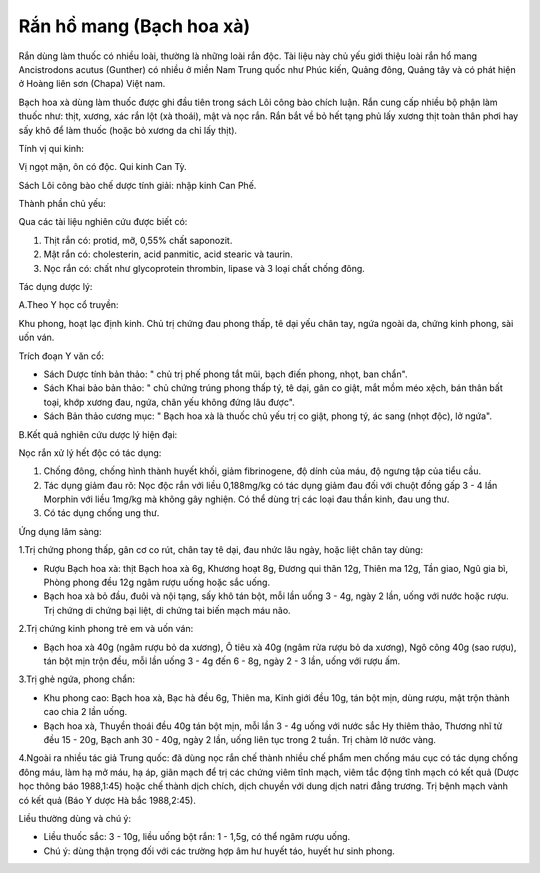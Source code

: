 .. _plants_ran_ho_mang:

Rắn hồ mang (Bạch hoa xà)
#########################

Rắn dùng làm thuốc có nhiều loài, thường là những loài rắn độc. Tài liệu
này chủ yếu giới thiệu loài rắn hổ mang Ancistrodons acutus (Gunther) có
nhiều ở miền Nam Trung quốc như Phúc kiến, Quảng đông, Quảng tây và có
phát hiện ở Hoàng liên sơn (Chapa) Việt nam.

Bạch hoa xà dùng làm thuốc được ghi đầu tiên trong sách Lôi công bào
chích luận. Rắn cung cấp nhiều bộ phận làm thuốc như: thịt, xương, xác
rắn lột (xà thoái), mật và nọc rắn. Rắn bắt về bỏ hết tạng phủ lấy xương
thịt toàn thân phơi hay sấy khô để làm thuốc (hoặc bỏ xương da chỉ lấy
thịt).

Tính vị qui kinh:

Vị ngọt mặn, ôn có độc. Qui kinh Can Tỳ.

Sách Lôi công bào chế dược tính giải: nhập kinh Can Phế.

Thành phần chủ yếu:

Qua các tài liệu nghiên cứu được biết có:

#. Thịt rắn có: protid, mỡ, 0,55% chất saponozit.
#. Mật rắn có: cholesterin, acid panmitic, acid stearic và taurin.
#. Nọc rắn có: chất như glycoprotein thrombin, lipase và 3 loại chất
   chống đông.

Tác dụng dược lý:

A.Theo Y học cổ truyền:

Khu phong, hoạt lạc định kinh. Chủ trị chứng đau phong thấp, tê dại yếu
chân tay, ngứa ngoài da, chứng kinh phong, sài uốn ván.

Trích đoạn Y văn cổ:

-  Sách Dược tính bản thảo: " chủ trị phế phong tắt mũi, bạch điến
   phong, nhọt, ban chẩn".
-  Sách Khai bảo bản thảo: " chủ chứng trúng phong thấp tý, tê dại, gân
   co giật, mắt mồm méo xệch, bán thân bất toại, khớp xương đau, ngứa,
   chân yếu không đứng lâu được".
-  Sách Bản thảo cương mục: " Bạch hoa xà là thuốc chủ yếu trị co giật,
   phong tý, ác sang (nhọt độc), lở ngứa".

B.Kết quả nghiên cứu dược lý hiện đại:

Nọc rắn xử lý hết độc có tác dụng:

#. Chống đông, chống hình thành huyết khối, giảm fibrinogene, độ dính
   của máu, độ ngưng tập của tiểu cầu.
#. Tác dụng giảm đau rõ: Nọc độc rắn với liều 0,188mg/kg có tác dụng
   giảm đau đối với chuột đồng gấp 3 - 4 lần Morphin với liều 1mg/kg mà
   không gây nghiện. Có thể dùng trị các loại đau thần kinh, đau ung
   thư.
#. Có tác dụng chống ung thư.

Ứng dụng lâm sàng:

1.Trị chứng phong thấp, gân cơ co rút, chân tay tê dại, đau nhức lâu
ngày, hoặc liệt chân tay dùng:

-  Rượu Bạch hoa xà: thịt Bạch hoa xà 6g, Khương hoạt 8g, Đương qui thân
   12g, Thiên ma 12g, Tần giao, Ngũ gia bì, Phòng phong đều 12g ngâm
   rượu uống hoặc sắc uống.
-  Bạch hoa xà bỏ đầu, đuôi và nội tạng, sấy khô tán bột, mỗi lần uống 3
   - 4g, ngày 2 lần, uống với nước hoặc rượu. Trị chứng di chứng bại
   liệt, di chứng tai biến mạch máu não.

2.Trị chứng kinh phong trẻ em và uốn ván:

-  Bạch hoa xà 40g (ngâm rượu bỏ da xương), Ô tiêu xà 40g (ngâm rửa rượu
   bỏ da xương), Ngô công 40g (sao rượu), tán bột mịn trộn đều, mỗi lần
   uống 3 - 4g đến 6 - 8g, ngày 2 - 3 lần, uống với rượu ấm.

3.Trị ghẻ ngứa, phong chẩn:

-  Khu phong cao: Bạch hoa xà, Bạc hà đều 6g, Thiên ma, Kinh giới đều
   10g, tán bột mịn, dùng rượu, mật trộn thành cao chia 2 lần uống.
-  Bạch hoa xà, Thuyền thoái đều 40g tán bột mịn, mỗi lần 3 - 4g uống
   với nước sắc Hy thiêm thảo, Thương nhĩ tử đều 15 - 20g, Bạch anh 30 -
   40g, ngày 2 lần, uống liên tục trong 2 tuần. Trị chàm lở nước vàng.

4.Ngoài ra nhiều tác giả Trung quốc: đã dùng nọc rắn chế thành nhiều chế
phẩm men chống máu cục có tác dụng chống đông máu, làm hạ mở máu, hạ áp,
giãn mạch để trị các chứng viêm tĩnh mạch, viêm tắc động tĩnh mạch có
kết quả (Dược học thông báo 1988,1:45) hoặc chế thành dịch chích, dịch
chuyền với dung dịch natri đẳng trương. Trị bệnh mạch vành có kết quả
(Báo Y dược Hà bắc 1988,2:45).

Liều thường dùng và chú ý:

-  Liều thuốc sắc: 3 - 10g, liều uống bột rắn: 1 - 1,5g, có thể ngâm
   rượu uống.
-  Chú ý: dùng thận trọng đối với các trường hợp âm hư huyết táo, huyết
   hư sinh phong.

..  image:: RANHOMANG.JPG
   :width: 50px
   :height: 50px
   :target: RANHOMANG_.HTM
